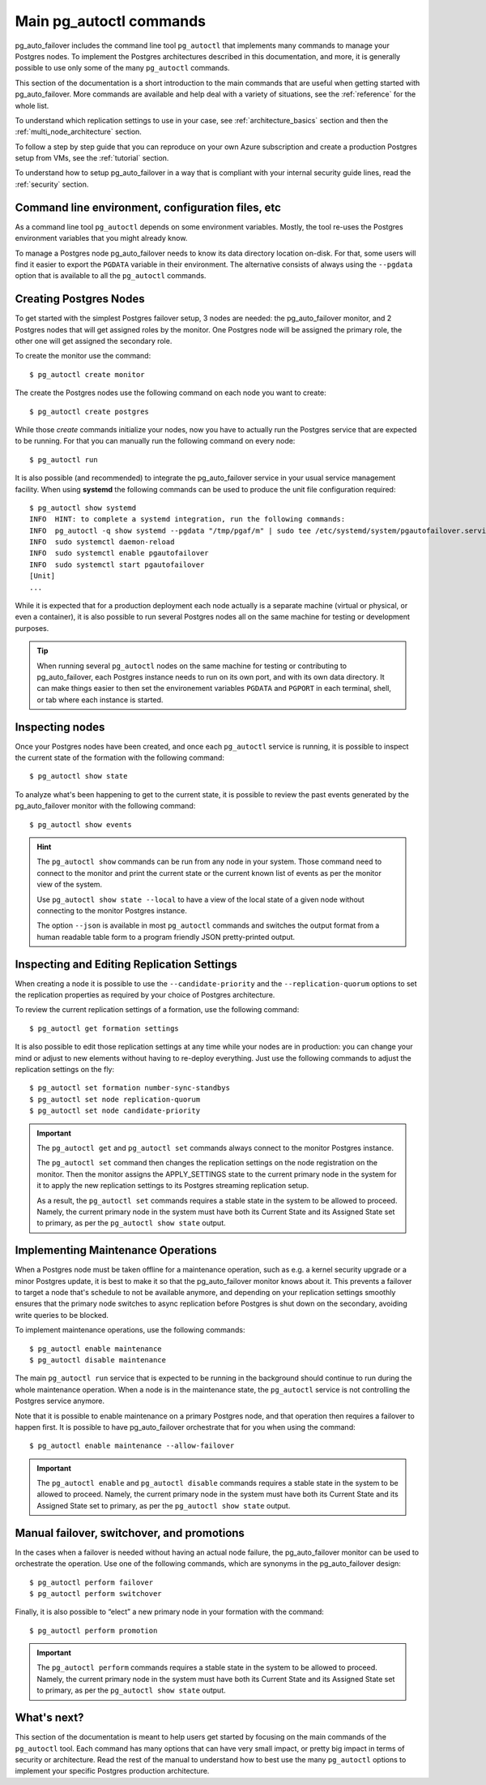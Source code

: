 Main pg_autoctl commands
========================

pg_auto_failover includes the command line tool ``pg_autoctl`` that
implements many commands to manage your Postgres nodes. To implement the
Postgres architectures described in this documentation, and more, it is
generally possible to use only some of the many ``pg_autoctl`` commands.

This section of the documentation is a short introduction to the main
commands that are useful when getting started with pg_auto_failover. More
commands are available and help deal with a variety of situations, see the
:ref:`reference` for the whole list.

To understand which replication settings to use in your case, see
:ref:`architecture_basics` section and then the
:ref:`multi_node_architecture` section.

To follow a step by step guide that you can reproduce on your own Azure
subscription and create a production Postgres setup from VMs, see the
:ref:`tutorial` section.

To understand how to setup pg_auto_failover in a way that is compliant with
your internal security guide lines, read the :ref:`security` section.

Command line environment, configuration files, etc
--------------------------------------------------

As a command line tool ``pg_autoctl`` depends on some environment variables.
Mostly, the tool re-uses the Postgres environment variables that you might
already know.

To manage a Postgres node pg_auto_failover needs to know its data directory
location on-disk. For that, some users will find it easier to export the
``PGDATA`` variable in their environment. The alternative consists of always
using the ``--pgdata`` option that is available to all the ``pg_autoctl``
commands.

Creating Postgres Nodes
-----------------------

To get started with the simplest Postgres failover setup, 3 nodes are
needed: the pg_auto_failover monitor, and 2 Postgres nodes that will get
assigned roles by the monitor. One Postgres node will be assigned the
primary role, the other one will get assigned the secondary role.

To create the monitor use the command::

  $ pg_autoctl create monitor

The create the Postgres nodes use the following command on each node you
want to create::

  $ pg_autoctl create postgres

While those *create* commands initialize your nodes, now you have to
actually run the Postgres service that are expected to be running. For that
you can manually run the following command on every node::

  $ pg_autoctl run

It is also possible (and recommended) to integrate the pg_auto_failover
service in your usual service management facility. When using **systemd**
the following commands can be used to produce the unit file configuration
required::

  $ pg_autoctl show systemd
  INFO  HINT: to complete a systemd integration, run the following commands:
  INFO  pg_autoctl -q show systemd --pgdata "/tmp/pgaf/m" | sudo tee /etc/systemd/system/pgautofailover.service
  INFO  sudo systemctl daemon-reload
  INFO  sudo systemctl enable pgautofailover
  INFO  sudo systemctl start pgautofailover
  [Unit]
  ...

While it is expected that for a production deployment each node actually is
a separate machine (virtual or physical, or even a container), it is also
possible to run several Postgres nodes all on the same machine for testing
or development purposes.

.. tip::

   When running several ``pg_autoctl`` nodes on the same machine for testing
   or contributing to pg_auto_failover, each Postgres instance needs to run
   on its own port, and with its own data directory. It can make things
   easier to then set the environement variables ``PGDATA`` and ``PGPORT``
   in each terminal, shell, or tab where each instance is started.

Inspecting nodes
----------------

Once your Postgres nodes have been created, and once each ``pg_autoctl``
service is running, it is possible to inspect the current state of the
formation with the following command::

  $ pg_autoctl show state

To analyze what's been happening to get to the current state, it is possible
to review the past events generated by the pg_auto_failover monitor with the
following command::

  $ pg_autoctl show events

.. hint::

   The ``pg_autoctl show`` commands can be run from any node in your system.
   Those command need to connect to the monitor and print the current state
   or the current known list of events as per the monitor view of the system.

   Use ``pg_autoctl show state --local`` to have a view of the local state
   of a given node without connecting to the monitor Postgres instance.

   The option ``--json`` is available in most ``pg_autoctl`` commands and
   switches the output format from a human readable table form to a program
   friendly JSON pretty-printed output.

Inspecting and Editing Replication Settings
-------------------------------------------

When creating a node it is possible to use the ``--candidate-priority`` and
the ``--replication-quorum`` options to set the replication properties as
required by your choice of Postgres architecture.

To review the current replication settings of a formation, use the following
command::

  $ pg_autoctl get formation settings

It is also possible to edit those replication settings at any time while
your nodes are in production: you can change your mind or adjust to new
elements without having to re-deploy everything. Just use the following
commands to adjust the replication settings on the fly::

  $ pg_autoctl set formation number-sync-standbys
  $ pg_autoctl set node replication-quorum
  $ pg_autoctl set node candidate-priority

.. important::

   The ``pg_autoctl get`` and ``pg_autoctl set`` commands always connect to
   the monitor Postgres instance.

   The ``pg_autoctl set`` command then changes the replication settings on
   the node registration on the monitor. Then the monitor assigns the
   APPLY_SETTINGS state to the current primary node in the system for it to
   apply the new replication settings to its Postgres streaming replication
   setup.

   As a result, the ``pg_autoctl set`` commands requires a stable state in
   the system to be allowed to proceed. Namely, the current primary node in
   the system must have both its Current State and its Assigned State set to
   primary, as per the ``pg_autoctl show state`` output.

Implementing Maintenance Operations
-----------------------------------

When a Postgres node must be taken offline for a maintenance operation, such
as e.g. a kernel security upgrade or a minor Postgres update, it is best to
make it so that the pg_auto_failover monitor knows about it. This prevents a
failover to target a node that's schedule to not be available anymore, and
depending on your replication settings smoothly ensures that the primary
node switches to async replication before Postgres is shut down on the
secondary, avoiding write queries to be blocked.

To implement maintenance operations, use the following commands::

  $ pg_autoctl enable maintenance
  $ pg_autoctl disable maintenance

The main ``pg_autoctl run`` service that is expected to be running in the
background should continue to run during the whole maintenance operation.
When a node is in the maintenance state, the ``pg_autoctl`` service is not
controlling the Postgres service anymore.

Note that it is possible to enable maintenance on a primary Postgres node,
and that operation then requires a failover to happen first. It is possible
to have pg_auto_failover orchestrate that for you when using the command::

  $ pg_autoctl enable maintenance --allow-failover

.. important::

   The ``pg_autoctl enable`` and ``pg_autoctl disable`` commands requires a
   stable state in the system to be allowed to proceed. Namely, the current
   primary node in the system must have both its Current State and its
   Assigned State set to primary, as per the ``pg_autoctl show state``
   output.

Manual failover, switchover, and promotions
-------------------------------------------

In the cases when a failover is needed without having an actual node
failure, the pg_auto_failover monitor can be used to orchestrate the
operation. Use one of the following commands, which are synonyms in the
pg_auto_failover design::

  $ pg_autoctl perform failover
  $ pg_autoctl perform switchover

Finally, it is also possible to “elect” a new primary node in your formation
with the command::

  $ pg_autoctl perform promotion

.. important::

   The ``pg_autoctl perform`` commands requires a stable state in the system
   to be allowed to proceed. Namely, the current primary node in the system
   must have both its Current State and its Assigned State set to primary,
   as per the ``pg_autoctl show state`` output.

What's next?
------------

This section of the documentation is meant to help users get started by
focusing on the main commands of the ``pg_autoctl`` tool. Each command has
many options that can have very small impact, or pretty big impact in terms
of security or architecture. Read the rest of the manual to understand how
to best use the many ``pg_autoctl`` options to implement your specific
Postgres production architecture.
